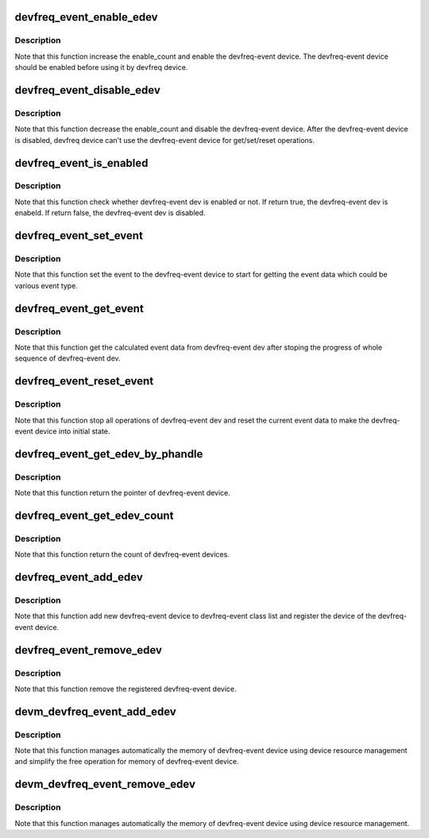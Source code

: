 .. -*- coding: utf-8; mode: rst -*-
.. src-file: drivers/devfreq/devfreq-event.c

.. _`devfreq_event_enable_edev`:

devfreq_event_enable_edev
=========================

.. c:function:: int devfreq_event_enable_edev(struct devfreq_event_dev *edev)

    Enable the devfreq-event dev and increase the enable_count of devfreq-event dev.

    :param struct devfreq_event_dev \*edev:
        the devfreq-event device

.. _`devfreq_event_enable_edev.description`:

Description
-----------

Note that this function increase the enable_count and enable the
devfreq-event device. The devfreq-event device should be enabled before
using it by devfreq device.

.. _`devfreq_event_disable_edev`:

devfreq_event_disable_edev
==========================

.. c:function:: int devfreq_event_disable_edev(struct devfreq_event_dev *edev)

    Disable the devfreq-event dev and decrease the enable_count of the devfreq-event dev.

    :param struct devfreq_event_dev \*edev:
        the devfreq-event device

.. _`devfreq_event_disable_edev.description`:

Description
-----------

Note that this function decrease the enable_count and disable the
devfreq-event device. After the devfreq-event device is disabled,
devfreq device can't use the devfreq-event device for get/set/reset
operations.

.. _`devfreq_event_is_enabled`:

devfreq_event_is_enabled
========================

.. c:function:: bool devfreq_event_is_enabled(struct devfreq_event_dev *edev)

    Check whether devfreq-event dev is enabled or not.

    :param struct devfreq_event_dev \*edev:
        the devfreq-event device

.. _`devfreq_event_is_enabled.description`:

Description
-----------

Note that this function check whether devfreq-event dev is enabled or not.
If return true, the devfreq-event dev is enabeld. If return false, the
devfreq-event dev is disabled.

.. _`devfreq_event_set_event`:

devfreq_event_set_event
=======================

.. c:function:: int devfreq_event_set_event(struct devfreq_event_dev *edev)

    Set event to devfreq-event dev to start.

    :param struct devfreq_event_dev \*edev:
        the devfreq-event device

.. _`devfreq_event_set_event.description`:

Description
-----------

Note that this function set the event to the devfreq-event device to start
for getting the event data which could be various event type.

.. _`devfreq_event_get_event`:

devfreq_event_get_event
=======================

.. c:function:: int devfreq_event_get_event(struct devfreq_event_dev *edev, struct devfreq_event_data *edata)

    Get {load\|total}_count from devfreq-event dev.

    :param struct devfreq_event_dev \*edev:
        the devfreq-event device

    :param struct devfreq_event_data \*edata:
        the calculated data of devfreq-event device

.. _`devfreq_event_get_event.description`:

Description
-----------

Note that this function get the calculated event data from devfreq-event dev
after stoping the progress of whole sequence of devfreq-event dev.

.. _`devfreq_event_reset_event`:

devfreq_event_reset_event
=========================

.. c:function:: int devfreq_event_reset_event(struct devfreq_event_dev *edev)

    Reset all opeations of devfreq-event dev.

    :param struct devfreq_event_dev \*edev:
        the devfreq-event device

.. _`devfreq_event_reset_event.description`:

Description
-----------

Note that this function stop all operations of devfreq-event dev and reset
the current event data to make the devfreq-event device into initial state.

.. _`devfreq_event_get_edev_by_phandle`:

devfreq_event_get_edev_by_phandle
=================================

.. c:function:: struct devfreq_event_dev *devfreq_event_get_edev_by_phandle(struct device *dev, int index)

    Get the devfreq-event dev from devicetree.

    :param struct device \*dev:
        the pointer to the given device

    :param int index:
        the index into list of devfreq-event device

.. _`devfreq_event_get_edev_by_phandle.description`:

Description
-----------

Note that this function return the pointer of devfreq-event device.

.. _`devfreq_event_get_edev_count`:

devfreq_event_get_edev_count
============================

.. c:function:: int devfreq_event_get_edev_count(struct device *dev)

    Get the count of devfreq-event dev

    :param struct device \*dev:
        the pointer to the given device

.. _`devfreq_event_get_edev_count.description`:

Description
-----------

Note that this function return the count of devfreq-event devices.

.. _`devfreq_event_add_edev`:

devfreq_event_add_edev
======================

.. c:function:: struct devfreq_event_dev *devfreq_event_add_edev(struct device *dev, struct devfreq_event_desc *desc)

    Add new devfreq-event device.

    :param struct device \*dev:
        the device owning the devfreq-event device being created

    :param struct devfreq_event_desc \*desc:
        the devfreq-event device's decriptor which include essential
        data for devfreq-event device.

.. _`devfreq_event_add_edev.description`:

Description
-----------

Note that this function add new devfreq-event device to devfreq-event class
list and register the device of the devfreq-event device.

.. _`devfreq_event_remove_edev`:

devfreq_event_remove_edev
=========================

.. c:function:: int devfreq_event_remove_edev(struct devfreq_event_dev *edev)

    Remove the devfreq-event device registered.

    :param struct devfreq_event_dev \*edev:
        *undescribed*

.. _`devfreq_event_remove_edev.description`:

Description
-----------

Note that this function remove the registered devfreq-event device.

.. _`devm_devfreq_event_add_edev`:

devm_devfreq_event_add_edev
===========================

.. c:function:: struct devfreq_event_dev *devm_devfreq_event_add_edev(struct device *dev, struct devfreq_event_desc *desc)

    Resource-managed \ :c:func:`devfreq_event_add_edev`\ 

    :param struct device \*dev:
        the device owning the devfreq-event device being created

    :param struct devfreq_event_desc \*desc:
        the devfreq-event device's decriptor which include essential
        data for devfreq-event device.

.. _`devm_devfreq_event_add_edev.description`:

Description
-----------

Note that this function manages automatically the memory of devfreq-event
device using device resource management and simplify the free operation
for memory of devfreq-event device.

.. _`devm_devfreq_event_remove_edev`:

devm_devfreq_event_remove_edev
==============================

.. c:function:: void devm_devfreq_event_remove_edev(struct device *dev, struct devfreq_event_dev *edev)

    Resource-managed \ :c:func:`devfreq_event_remove_edev`\ 

    :param struct device \*dev:
        the device owning the devfreq-event device being created

    :param struct devfreq_event_dev \*edev:
        the devfreq-event device

.. _`devm_devfreq_event_remove_edev.description`:

Description
-----------

Note that this function manages automatically the memory of devfreq-event
device using device resource management.

.. This file was automatic generated / don't edit.

